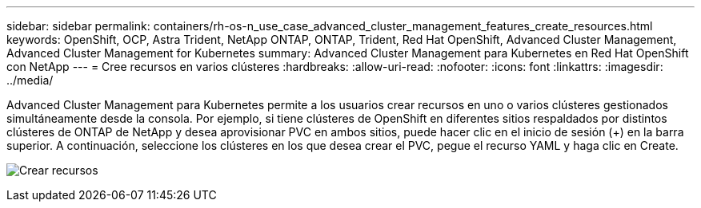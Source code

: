 ---
sidebar: sidebar 
permalink: containers/rh-os-n_use_case_advanced_cluster_management_features_create_resources.html 
keywords: OpenShift, OCP, Astra Trident, NetApp ONTAP, ONTAP, Trident, Red Hat OpenShift, Advanced Cluster Management, Advanced Cluster Management for Kubernetes 
summary: Advanced Cluster Management para Kubernetes en Red Hat OpenShift con NetApp 
---
= Cree recursos en varios clústeres
:hardbreaks:
:allow-uri-read: 
:nofooter: 
:icons: font
:linkattrs: 
:imagesdir: ../media/


[role="lead"]
Advanced Cluster Management para Kubernetes permite a los usuarios crear recursos en uno o varios clústeres gestionados simultáneamente desde la consola. Por ejemplo, si tiene clústeres de OpenShift en diferentes sitios respaldados por distintos clústeres de ONTAP de NetApp y desea aprovisionar PVC en ambos sitios, puede hacer clic en el inicio de sesión (+) en la barra superior. A continuación, seleccione los clústeres en los que desea crear el PVC, pegue el recurso YAML y haga clic en Create.

image:redhat_openshift_image86.jpg["Crear recursos"]
